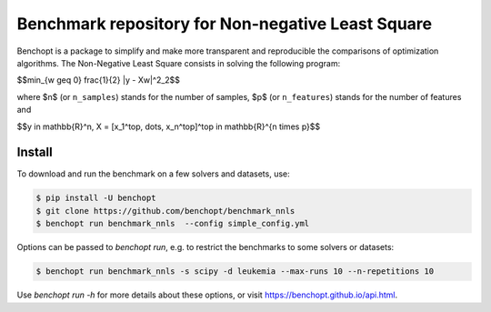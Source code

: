Benchmark repository for Non-negative Least Square
==================================================

|Build Status| |Python 3.6+|

Benchopt is a package to simplify and make more transparent and
reproducible the comparisons of optimization algorithms.
The Non-Negative Least Square consists in solving the following program:


$$\min_{w \geq 0} \frac{1}{2} \|y - Xw\|^2_2$$

where $n$ (or ``n_samples``) stands for the number of samples, $p$ (or ``n_features``) stands for the number of features and

$$y \in \mathbb{R}^n, X = [x_1^\top, \dots, x_n^\top]^\top \in \mathbb{R}^{n \times p}$$

Install
--------

To download and run the benchmark on a few solvers and datasets, use:

.. code-block::

   $ pip install -U benchopt
   $ git clone https://github.com/benchopt/benchmark_nnls
   $ benchopt run benchmark_nnls  --config simple_config.yml


Options can be passed to `benchopt run`, e.g. to restrict the benchmarks to some solvers or datasets:

.. code-block::

	$ benchopt run benchmark_nnls -s scipy -d leukemia --max-runs 10 --n-repetitions 10


Use `benchopt run -h` for more details about these options, or visit https://benchopt.github.io/api.html.


.. |Build Status| image:: https://github.com/benchopt/benchmark_nnls/workflows/Tests/badge.svg
   :target: https://github.com/benchopt/benchmark_nnls/actions
.. |Python 3.6+| image:: https://img.shields.io/badge/python-3.6%2B-blue
   :target: https://www.python.org/downloads/release/python-360/
